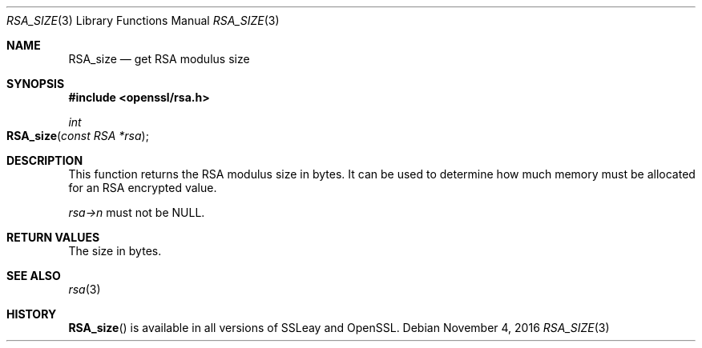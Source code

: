 .\"	$OpenBSD$
.\"
.Dd $Mdocdate: November 4 2016 $
.Dt RSA_SIZE 3
.Os
.Sh NAME
.Nm RSA_size
.Nd get RSA modulus size
.Sh SYNOPSIS
.In openssl/rsa.h
.Ft int
.Fo RSA_size
.Fa "const RSA *rsa"
.Fc
.Sh DESCRIPTION
This function returns the RSA modulus size in bytes.
It can be used to determine how much memory must be allocated for an RSA
encrypted value.
.Pp
.Fa rsa->n
must not be
.Dv NULL .
.Sh RETURN VALUES
The size in bytes.
.Sh SEE ALSO
.Xr rsa 3
.Sh HISTORY
.Fn RSA_size
is available in all versions of SSLeay and OpenSSL.
